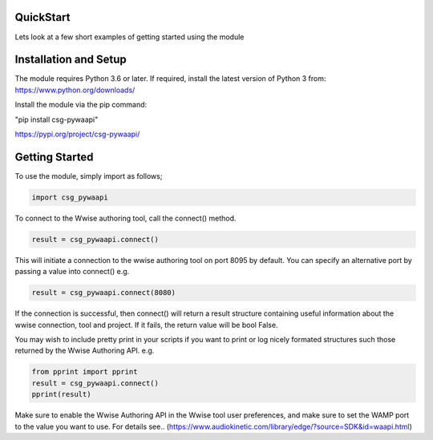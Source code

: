 .. csg_pywaapi documentation master file, created by
   sphinx-quickstart on Wed Jun 17 18:43:53 2020.
   You can adapt this file completely to your liking, but it should at least
   contain the root `toctree` directive.

QuickStart
=======================================

Lets look at a few short examples of getting started using the module


Installation and Setup
===============
The module requires Python 3.6 or later.
If required, install the latest version of Python 3 from:
https://www.python.org/downloads/

Install the module via the pip command:

"pip install csg-pywaapi"

https://pypi.org/project/csg-pywaapi/


Getting Started
===============
To use the module, simply import as follows;

.. code-block:: python

   import csg_pywaapi



To connect to the Wwise authoring tool, call the connect() method. 

.. code-block:: python

   result = csg_pywaapi.connect()

This will initiate a connection to the wwise authoring tool on port 8095 by default. You can specify an alternative port by passing a value into connect() e.g.

.. code-block:: python

   result = csg_pywaapi.connect(8080)

If the connection is successful, then connect() will return a result structure containing useful information about the wwise connection, tool and project. If it fails, the return value will be bool False.

You may wish to include pretty print in your scripts if you want to print or log nicely formated structures such those returned by the Wwise Authoring API. e.g.

.. code-block:: python

   from pprint import pprint
   result = csg_pywaapi.connect()
   pprint(result)


Make sure to enable the Wwise Authoring API in the Wwise tool user preferences, and make sure to set the WAMP port to the value you want to use. For details see..
(https://www.audiokinetic.com/library/edge/?source=SDK&id=waapi.html)

